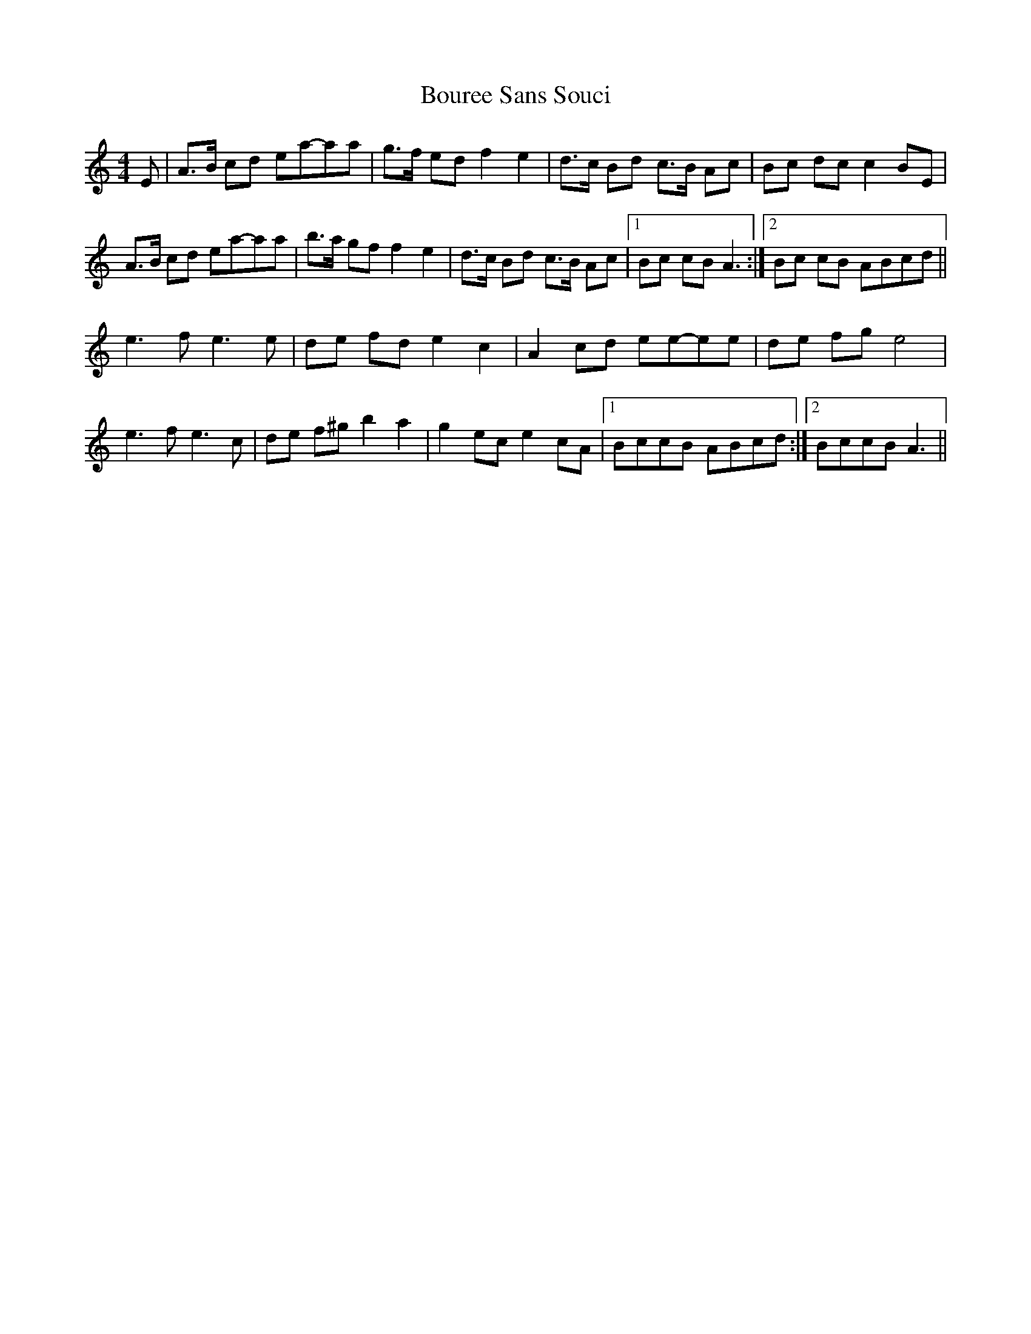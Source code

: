 X: 1
T: Bouree Sans Souci
Z: gian marco
S: https://thesession.org/tunes/8134#setting8134
R: barndance
M: 4/4
L: 1/8
K: Amin
E|A>B cd ea-aa|g>f ed f2 e2|d>c Bd c>B Ac|Bc dc c2 BE|
A>B cd ea-aa|b>a gf f2 e2|d>c Bd c>B Ac|1Bc cB A3:|2Bc cB ABcd||
e3 f e3 e|de fd e2 c2|A2 cd ee-ee|de fg e4|
e3 f e3 c|de f^g b2 a2|g2 ec e2 cA|1BccB ABcd:|2BccB A3||

